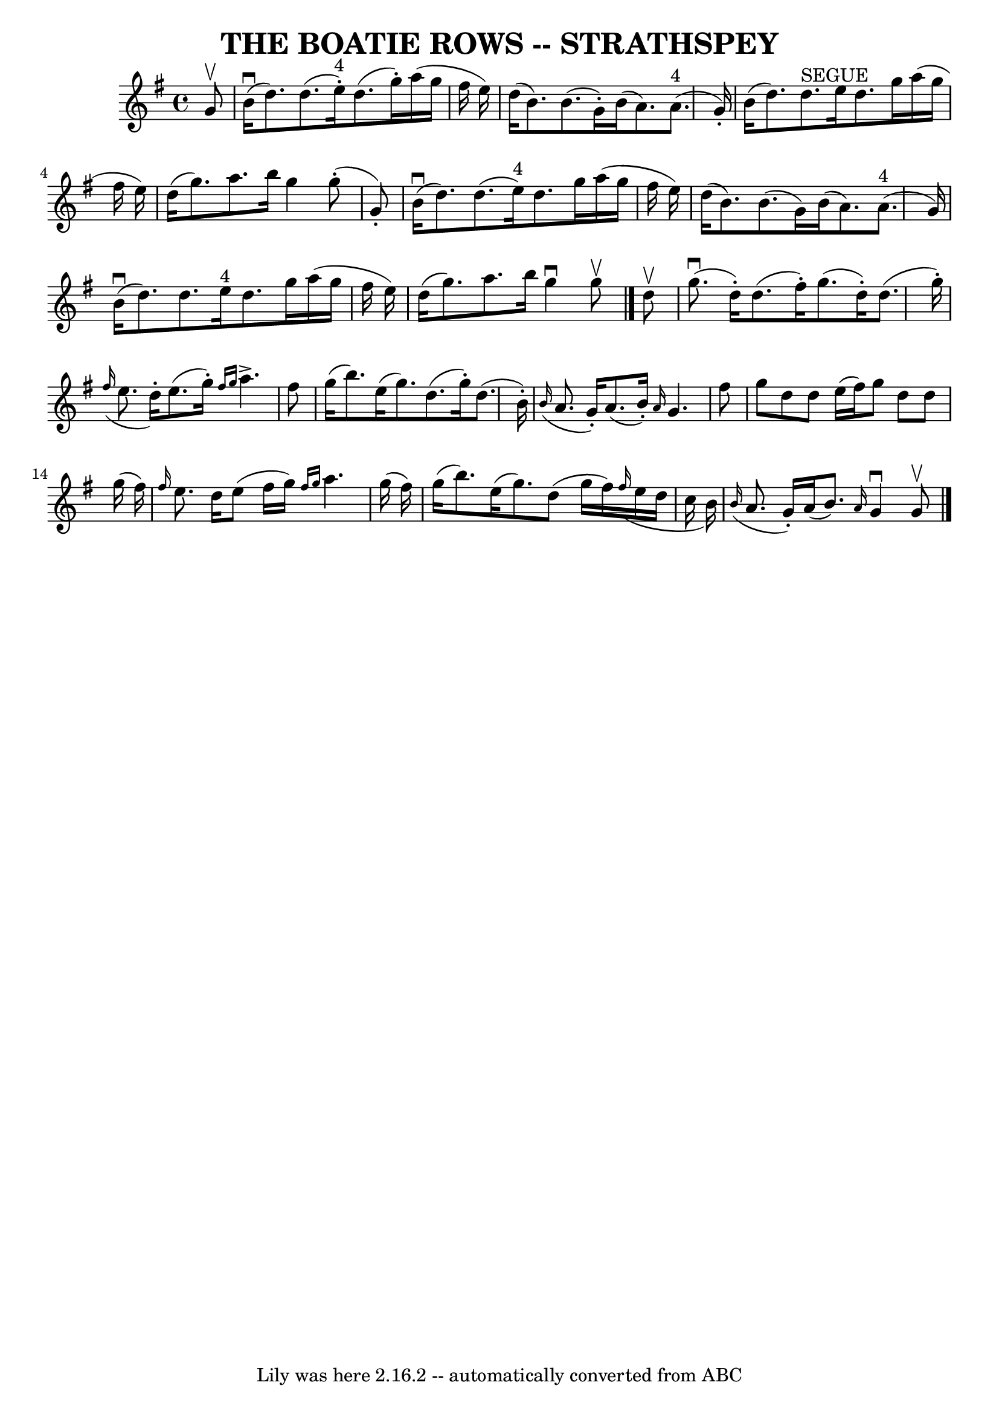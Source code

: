 \version "2.7.40"
\header {
	book = "Ryan's Mammoth Collection of Fiddle Tunes"
	crossRefNumber = "1"
	footnotes = ""
	tagline = "Lily was here 2.16.2 -- automatically converted from ABC"
	title = "THE BOATIE ROWS -- STRATHSPEY"
}
voicedefault =  {
\set Score.defaultBarType = "empty"

 \override Staff.TimeSignature #'style = #'C
 \time 4/4 \key g \major   g'8 ^\upbow       \bar "|"     b'16 (^\downbow   
d''8.  -)   d''8. (   e''16 ^"4"-. -)   d''8. (   g''16 -. -)   a''16 (   g''16 
   fis''16    e''16  -)   \bar "|"   d''16 (   b'8.  -)   b'8. (   g'16 -. -)   
b'16 (   a'8.  -)     a'8. ^"4"(   g'16 -. -)       \bar "|"   b'16 (   d''8.  
-)     d''8. ^"SEGUE"   e''16    d''8.    g''16    a''16 (   g''16    fis''16   
 e''16  -)   \bar "|"   d''16 (   g''8.  -)   a''8.    b''16    g''4      g''8 
(-.   g'8 -. -)   \bar "|"     \bar "|"     b'16 (^\downbow   d''8.  -)   d''8. 
(   e''16 ^"4" -)   d''8.    g''16    a''16 (   g''16    fis''16    e''16  -)   
\bar "|"   d''16 (   b'8.  -)   b'8. (   g'16  -)   b'16 (   a'8.  -)     a'8. 
^"4"(   g'16  -)       \bar "|"     b'16 (^\downbow   d''8.  -)   d''8.    
e''16 ^"4"   d''8.    g''16    a''16 (   g''16    fis''16    e''16  -)   
\bar "|"   d''16 (   g''8.  -)   a''8.    b''16    g''4 ^\downbow   g''8 
^\upbow   \bar "|."     d''8 ^\upbow       \bar "|"     g''8. (^\downbow   
d''16 -. -)   d''8. (   fis''16 -. -)   g''8. (   d''16 -. -)   d''8. (   g''16 
-. -)   \bar "|"   \grace {    fis''16 ( }   e''8.    d''16 -. -)   e''8. (   
g''16 -. -) \grace {    fis''16    g''16  }   a''4. ^\accent   fis''8        
\bar "|"   g''16 (   b''8.  -)   e''16 (   g''8.  -)   d''8. (   g''16 -. -)   
d''8. (   b'16 -. -)   \bar "|"   \grace {    b'16 ( }   a'8.    g'16 -. -)   
a'8. (   b'16 -. -) \grace {    a'16  }   g'4.    fis''8    \bar "|"     
\bar "|"   g''8    d''8    d''8    e''16 (   fis''16  -)   g''8    d''8    d''8 
   g''16 (   fis''16  -)   \bar "|" \grace {    fis''16  }   e''8.    d''16    
e''8 (   fis''16    g''16  -) \grace {    fis''16    g''16  }   a''4.    g''16 
(   fis''16  -)       \bar "|"   g''16 (   b''8.  -)   e''16 (   g''8.  -)   
d''8 (   g''16    fis''16  -)   \grace {    fis''16 ( }   e''16    d''16    
c''16    b'16  -)   \bar "|"   \grace {    b'16 ( }   a'8.    g'16 -. -)   a'16 
(   b'8.  -) \grace {    a'16  }   g'4 ^\downbow   g'8 ^\upbow   \bar "|."   
}

\score{
    <<

	\context Staff="default"
	{
	    \voicedefault 
	}

    >>
	\layout {
	}
	\midi {}
}

